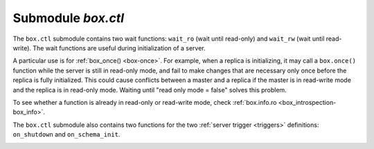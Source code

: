 .. _box_ctl:

-------------------------------------------------------------------------------
                                Submodule `box.ctl`
-------------------------------------------------------------------------------

.. module:: box.ctl

The ``box.ctl`` submodule contains two wait functions: ``wait_ro``
(wait until read-only)
and ``wait_rw`` (wait until read-write).
The wait functions are useful during initialization of a server.

A particular use is for :ref:`box_once() <box-once>`.
For example, when a replica is initializing, it may call
a ``box.once()`` function while the server is still in
read-only mode, and fail to make changes that are necessary
only once before the replica is fully initialized.
This could cause conflicts between a master and a replica
if the master is in read-write mode and the replica is in
read-only mode.
Waiting until "read only mode = false" solves this problem.

To see whether a function is already in read-only or
read-write mode, check :ref:`box.info.ro <box_introspection-box_info>`.

.. _ctl-wait_ro:

.. function:: wait_ro([timeout])

    Wait until ``box.info.ro`` is true.

    :param number timeout: maximum number of seconds to wait
    :return: nil, or error (errors may be due to timeout or fiber cancellation)

    **Example:**

    .. code-block:: tarantoolsession

        tarantool> box.info().ro
        ---
        - false
        ...

        tarantool> n = box.ctl.wait_ro(0.1)
        ---
        - error: timed out
        ...

.. _ctl-wait_rw:

.. function:: wait_rw([timeout])

    Wait until box.info.ro is false.

    :param number timeout: maximum number of seconds to wait
    :return: nil, or error (errors may be due to timeout or fiber cancellation)


    **Example:**

    .. code-block:: tarantoolsession

        tarantool> box.ctl.wait_rw(0.1)
        ---
        ...



.. _box_ctl-on_shutdown:


The ``box.ctl`` submodule also contains two functions for the two
:ref:`server trigger <triggers>` definitions: ``on_shutdown`` and ``on_schema_init``.

.. function:: on_shutdown(trigger-function [, old-trigger-function])

     Create a "shutdown :ref:`trigger <triggers>`".
     The ``trigger-function`` will be executed
     whenever   :ref:`os.exit() <os-exit>` happens, or when the server is
     shut down after receiving a SIGTERM or SIGINT or SIGHUP signal
     (but not after SIGSEGV or SIGABORT or any signal that causes
     immediate program termination).
        
     :param function     trigger-function: function which will become the
                                           trigger function
     :param function old-trigger-function: existing trigger function which
                                           will be replaced by
                                           trigger-function
     :return: nil or function pointer

     If the parameters are (nil, old-trigger-function), then the old
     trigger is deleted.

     Details about trigger characteristics are in the :ref:`triggers <triggers-box_triggers>` section.

.. _box_ctl-on_schema_init:

.. function:: on_schema_init(trigger-function [, old-trigger-function])

     Create a "schema_init :ref:`trigger <triggers>`".
     The ``trigger-function`` will be executed
     when :ref:`box.cfg{} <index-book_cfg>` happens for the first time.
     That is, the ``schema_init`` trigger is called before the server's
     configuration and recovery begins, and therefore ``box.ctl.on_schema_init`` must
     be called before ``box.cfg`` is called.

     Parameter: trigger-function (function) – function which will become the trigger function

     Parameter: old-trigger-function (function) – existing trigger function which will be replaced by trigger-function

     Return:	nil or function pointer

     If the parameters are (nil, old-trigger-function), then the old
     trigger is deleted.

     A common use is: make a ``schema_init`` trigger function which creates
     a ``before_replace`` trigger function on a system space. Thus, since
     system spaces are created when the server starts, the ``before_replace``
     triggers will be activated for each tuple in each system space.
     For example, such a trigger could change the storage engine of a
     given space, or make a given space replica-local while a replica
     is being bootstrapped. Making such a change after ``box.cfg`` is
     not reliable because other connections might use the database before
     the change can be made.

     Details about trigger characteristics are in the :ref:`triggers <triggers-box_triggers>` section.

    **Example:**

    Suppose that, before the server is fully up and ready
    for connections, you want to make sure that the engine of
    space ``space_name`` is vinyl. So you want to make a trigger
    that will be activated when a tuple is inserted in the
    ``_space`` system space. In this case you could end up with
    a master that has space-name with ``engine='memtx'`` and a
    replica that has space_name with ``engine='vinyl'``, with
    the same contents.

    .. code-block:: lua

        function function_for_before_replace(old, new)
          if new[3] == 'space_name' and new[4] ~= 'vinyl' then
            return new:update{{'=', 4, 'vinyl'}}
          end
        end

        box.ctl.on_schema_init(function()
          box.space._space:before_replace(function_for_before_replace)
        end)

        box.cfg{replication='master_uri', ...}

